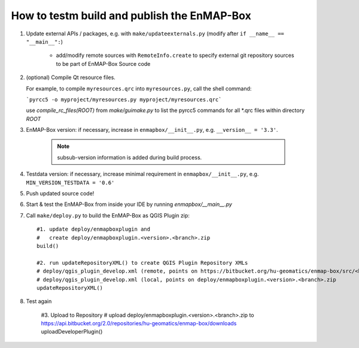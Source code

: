 

How to testm build and publish the EnMAP-Box
============================================

#. Update external APIs / packages, e.g. with ``make/updateexternals.py`` (modify after ``if __name__ == "__main__":``)

    * add/modify remote sources with ``RemoteInfo.create`` to specify external git repository sources to be part of EnMAP-Box Source code


#. (optional) Compile Qt resource files.

   For example, to compile ``myresources.qrc`` into ``myresources.py``, call the shell command:

   ```pyrcc5 -o myproject/myresources.py myproject/myresources.qrc```

   use `compile_rc_files(ROOT)` from `make/guimake.py` to list the pyrcc5 commands for all \*.qrc files within directory `ROOT`

#. EnMAP-Box version: if necessary, increase in ``enmapbox/__init__.py``, e.g. ``__version__ = '3.3'``.

    .. note:: subsub-version information is added during build process.

#. Testdata version: if necessary, increase minimal requirement in ``enmapbox/__init__.py``, e.g. ``MIN_VERSION_TESTDATA = '0.6'``

#. Push updated source code!

#. Start & test the EnMAP-Box from inside your IDE by running `enmapbox/__main__.py`

#. Call ``make/deploy.py`` to build the EnMAP-Box as QGIS Plugin zip::

        #1. update deploy/enmapboxplugin and
        #   create deploy/enmapboxplugin.<version>.<branch>.zip
        build()

        #2. run updateRepositoryXML() to create QGIS Plugin Repository XMLs
        # deploy/qgis_plugin_develop.xml (remote, points on https://bitbucket.org/hu-geomatics/enmap-box/src/<branch>/qgis_plugin_develop.xml)
        # deploy/qgis_plugin_develop.xml (local, points on deploy/enmapboxplugin.<version>.<branch>.zip
        updateRepositoryXML()

#. Test again

    #3. Upload to Repository
    # upload deploy/enmapboxplugin.<version>.<branch>.zip to https://api.bitbucket.org/2.0/repositories/hu-geomatics/enmap-box/downloads
    uploadDeveloperPlugin()

